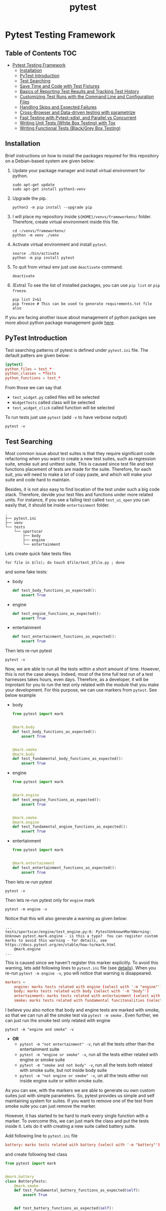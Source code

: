 #+title: pytest
#+startup: show2levels

* Pytest Testing Framework
** Table of Contents :TOC:
- [[#pytest-testing-framework][Pytest Testing Framework]]
  - [[#installation][Installation]]
  - [[#pytest-introduction][PyTest Introduction]]
  - [[#test-searching][Test Searching]]
  - [[#save-time-and-code-with-test-fixtures][Save Time and Code with Test Fixtures]]
  - [[#basics-of-reporting-test-results-and-tracking-test-history][Basics of Reporting Test Results and Tracking Test History]]
  - [[#customizing-test-runs-with-the-command-line-and-configuration-files][Customizing Test Runs with the Command Line and Configuration Files]]
  - [[#handling-skips-and-expected-failures][Handling Skips and Expected Failures]]
  - [[#cross-browser-and-data-driven-testing-with-parametrize][Cross-Browser and Data-driven testing with parametrize]]
  - [[#fast-testing-with-pytest-xdist-and-parallel-vs-concurrent][Fast Testing with Pytest-xdist, and Parallel vs Concurrent]]
  - [[#writing-unit-tests-white-box-testing-with-tox][Writing Unit Tests (White Box Testing) with Tox]]
  - [[#writing-functional-tests-blackgrey-box-testing][Writing Functional Tests (Black/Grey Box Testing)]]

** Installation
Brief instructions on how to install the packages required for this repository on a Debian-based system are given below:

1. Update your package manager and install virtual environment for python.
  #+begin_src shell :shebang #!/usr/bin/env bash :results output
sudo apt-get update
sudo apt-get install python3-venv
  #+end_src

2. Upgrade the pip.
  #+begin_src shell :shebang #!/usr/bin/env bash :results output
python3 -m pip install --upgrade pip
  #+end_src

3. I will place my repository inside ~${HOME}/venvs/frameworkenv/~ folder. Therefore, create virtual environment inside this file.
  #+begin_src shell :shebang #!/usr/bin/env bash :results output
cd ~/venvs/frameworkenv/
python -m venv ./venv
  #+end_src

4. Activate virtual environment and install ~pytest~.
  #+begin_src shell :shebang #!/usr/bin/env bash :results output :dir ~/venvs/frameworkenv/
source ./bin/activate
python -m pip install pytest
  #+end_src

5. To quit from virtaul env just use ~deactivate~ command.
  #+begin_src shell :shebang #!/usr/bin/env bash :results output :dir ~/venvs/frameworkenv/
deactivate
  #+end_src

6. (Extra) To see the list of installed packages, you can use ~pip list~ or ~pip freeze~.
  #+begin_src shell :shebang #!/usr/bin/env bash :results output :dir ~/venvs/frameworkenv/
pip list 2>&1
pip freeze # This can be used to generate requirements.txt file also
  #+end_src

If you are facing another issue about management of python packges see more about python package management guide [[https://packaging.python.org/en/latest/guides/installing-using-pip-and-virtual-environments/][here]].
** PyTest Introduction
Test searching patterns of pytest is defined under =pytest.ini= file. The default patters are given below:
#+name: sample-[[pytest]]-ini
#+begin_src toml
[pytest]
python_files = test_*
python_classes = *Tests
python_functions = test_*
#+end_src

From those we can say that
- ~test_widget.py~ called files will be selected
- ~WidgetTests~ called class will be selected
- ~test_widget_click~ called function will be selected

To run tests just use ~pytest~ (add ~-v~ to have verbose output)
#+begin_src shell :shebang #!/usr/bin/env bash :results output
pytest -v
#+end_src

** Test Searching
Most common issue about test suites is that they require significant code refactoring when you want to create a new test suites, such as regression suite, smoke suit and unittest suite. This is caused since test file and test functions placement of tests are made for the suite. Therefore, for each suit, you will need to make a lot of copy paste, and which will make your suite and code hard to maintain.

Besides, it is not also easy to find location of the test under such a big code stack. Therefore, devide your test files and functions under more related units. For instance, if you see a failing test called ~test_ui_open~ you can easily that, it should be inside =entertainment= folder.
#+begin_example
.
├── pytest.ini
├── venv
└── tests
    └── sportscar
        ├── body
        ├── engine
        └── entertainment
#+end_example

Lets create quick fake tests files
#+begin_src shell :shebang #!/usr/bin/env bash :dir ~/venvs/frameworkenv/tests/sportscar :results output
for file in $(ls); do touch $file/test_$file.py ; done
#+end_src

and some fake tests:
- body
  #+begin_src python
def test_body_functions_as_expected():
    assert True
  #+end_src
- engine
  #+begin_src python
def test_engine_functions_as_expected():
    assert True
  #+end_src
- entertainment
  #+begin_src python
def test_entertainment_functions_as_expected():
    assert True
  #+end_src

Then lets re-run pytest
#+begin_src shell :shebang #!/usr/bin/env bash :dir ~/venvs/frameworkenv/ :results output
pytest -v
#+end_src

Now, we are able to run all the tests within a short amount of time. However, this is not the case always. Indeed, most of the time full test run of a test harnesses takes hours, even days. Therefore, as a developer, it will be improtant for you to run the test only related with the module that you make your development. For this purpose, we can use markers from ~pytest~. See below example


- body
  #+begin_src python
from pytest import mark


@mark.body
def test_body_functions_as_expected():
    assert True


@mark.smoke
@mark.body
def test_fundamental_body_functions_as_expected():
    assert True
  #+end_src
- engine
  #+begin_src python
from pytest import mark


@mark.engine
def test_engine_functions_as_expected():
    assert True


@mark.smoke
@mark.engine
def test_fundamental_engine_functions_as_expected():
    assert True
  #+end_src
- entertainment
  #+begin_src python
from pytest import mark


@mark.entertainment
def test_entertainment_functions_as_expected():
    assert True
  #+end_src

Then lets re-run pytest
#+begin_src shell :shebang #!/usr/bin/env bash :dir ~/venvs/frameworkenv/ :results output
pytest -v
#+end_src


Then lets re-run pytest only for =engine= mark
#+begin_src shell :shebang #!/usr/bin/env bash :dir ~/venvs/frameworkenv/ :results output
pytest -m engine -v
#+end_src

Notice that this will also generate a warning as given below:
#+begin_example
...
tests/sportscar/engine/test_engine.py:6: PytestUnknownMarkWarning: Unknown pytest.mark.engine - is this a typo?  You can register custom marks to avoid this warning - for details, see https://docs.pytest.org/en/stable/how-to/mark.html
    @mark.engine
...
#+end_example

This is caused since we haven't register this marker explicitly. To avoid this warning, lets add following lines to =pytest.ini= file (see [[https://docs.pytest.org/en/stable/how-to/mark.html][details]]). When you re-run ~pytest -m engine -v~, you will notice that warning is disappeared.
#+name: pytest-ini-with-markers
#+begin_src toml
markers =
    engine: marks tests related with engine (select with '-m "engine"')
    body: marks tests related with body (select with '-m "body"')
    entertainment: marks tests related with entertainment (select with '-m "entertainment"')
    smoke: marks tests related with fundamental funcitonalities (select with '-m "smoke"')
#+end_src


I believe you also notice that body and engine tests are marked with smoke, so that we can run all the smoke test via ~pytest -m smoke~ . Even further, we can just run the smoke test only related with engine
#+begin_src shell :shebang #!/usr/bin/env bash :dir ~/venvs/frameworkenv/ :results output
pytest -m "engine and smoke" -v
#+end_src

- *OR*
  - ~pytest -m "not entertainment" -v~, run all the tests other than the entertainment suite
  - ~pytest -m "engine or smoke" -v~, run all the tests either related with engine or smoke suite
  - ~pytest -m "smoke and not body" -v~, run all the tests both related with smoke suite, but not inside body suite
  - ~pytest -m "not engine or smoke" -v~, un all the tests either not inside engine suite or within smoke suite.

As you can see, with the markers we are able to generate ou own custom suites just with simple parameters. So, pytest provides us simple and self maintaining system for suites. If you want to remove one of the test from smoke suite you can just remove the marker.

However, it has started to be hard to mark every single function with a marker. To overcome this, we can just mark the class and put the tests inside it. Lets do it with creating a new suite called battery suite.

Add following line to ~pytest.ini~ file
#+begin_src toml
    battery: marks tests related with battery (select with '-m "battery"')
#+end_src

and create following test class
#+begin_src python
from pytest import mark


@mark.battery
class BatteryTests:
    @mark.smoke
    def test_fundamental_battery_functions_as_expected(self):
        assert True


    def test_battery_functions_as_expected(self):
        assert True

#+end_src

Now, lets test our new suite
#+begin_src shell :shebang #!/usr/bin/env bash :dir ~/venvs/frameworkenv/ :results output
pytest -m "battery or smoke" -v
#+end_src

One final point is that, to list all the markers use ~pytest --markers~ (see ~pytest -h~ for further details)

** Save Time and Code with Test Fixtures

Okay lets say that we need to read the serial number of a car from a certain file before each test, and ensure that it is in a certain format. A sample file is given below:
#+begin_src text :tangle ~/venvs/frameworkenv/sample_file.txt
Some text SerialNumber=123456789
#+end_src

To parse this, we can use ~re~ package. However, writing those statements for each test will create a significant amout of code duplication, and maintanance cost.
#+begin_src python :results output
import re

with open('sample_file.txt', 'r') as file:
    sample_string = file.read()

# Define the regex pattern to match MAC addresses
pattern = r"SerialNumber=[0-9]+"

# Find all matches of the pattern in the string
matches = re.findall(pattern, sample_string)

# Extract MAC addresses from matches
serial_number = [match.split('=')[1] for match in matches]
print(serail_number[0])
#+end_src

To aviod this problem, we can use ~fixtures~, and ~fixtures~ are just a function used to avoid code duplicaitions. To make our fixture available to all the test cases, we should create it under =conftest.py=, which stands for /configure test/. So that, any fixture that we create in =conftest.py= becomes accessible anywhere inside that directory and any directory below it, any test case that is in that directory or any test case below it. Therefore, I will create =conftest.py= file under =tests= directory.

#+begin_src python
from pytest import fixture
import re


# function is the default scope
@fixture(scope='module')
def serial_number_from_file():
    with open('sample_file.txt', 'r') as file:
        sample_string = file.read()

    # Define the regex pattern to match MAC addresses
    pattern = r"SerialNumber=[0-9]+"

    # Find all matches of the pattern in the string
    matches = re.findall(pattern, sample_string)

    # Extract MAC addresses from matches
    serial_number = [match.split('=')[1] for match in matches]
    return serial_number

#+end_src

Here is a one important point to be aware of return value of fixtures have scopes, and there are 3 different scope option:
- ~function~: Returned object will be available through the functions scope and for multiple calls fixture will not be evaluated again. This also means that if I modify this value with the first usage inside the function, this change will be available in the remainin of function (Not much different from a variable).
- ~module~: Returned object will be available through the file scope and for multiple calls fixture will not be evaluated again throughout the test file. This also means that if I modify this value in first body test, this change will be available to body tests coming after it.
- ~session~: Returned object will be available through the test run and for multiple calls fixture will not be evaluated again throughout the test session. This also means that if I modify this value in body test, this change will be available to tests run after it.

Lets update file contents as below:
- =pytest.ini=
  #+begin_src toml :tangle ~/venvs/frameworkenv/pytest.ini
[pytest]
python_files = test_*
python_classes = *Tests
python_functions = test_*

markers =
    engine: marks tests related with engine (select with '-m "engine"')
    body: marks tests related with body (select with '-m "body"')
    entertainment: marks tests related with entertainment (select with '-m "entertainment"')
    smoke: marks tests related with fundamental funcitonalities (select with '-m "smoke"')
    battery: marks tests related with battery (select with '-m "battery"')
  #+end_src
- body
  #+begin_src python
from pytest import mark


@mark.body
def test_body_functions_as_expected():
    assert True


@mark.smoke
@mark.body
def test_fundamental_body_functions_as_expected(serial_number_from_file):
    print()
    serial_number = serial_number_from_file
    print("initial value", serial_number)
    serial_number.append("hello")
    print("value after append", serial_number)
    assert True
  #+end_src
- engine
  #+begin_src python
from pytest import mark


@mark.engine
def test_engine_functions_as_expected():
    assert True


@mark.smoke
@mark.engine
def test_fundamental_engine_functions_as_expected(serial_number_from_file):
    print()
    serial_number = serial_number_from_file
    print("initial value", serial_number)
    serial_number.append("hello")
    print("value after append", serial_number)
    assert True
  #+end_src
- entertainment
  #+begin_src python :tangle ~/venvs/frameworkenv/tests/sportscar/entertainment/test_entertainment.py
from pytest import mark


@mark.entertainment
def test_entertainment_functions_as_expected(serial_number_from_file):
    print()
    serial_number = serial_number_from_file
    print("initial value", serial_number)
    serial_number.append("hello")
    print("value after append", serial_number)
    assert True
  #+end_src
- battery
  #+begin_src python :tangle ~/venvs/frameworkenv/tests/sportscar/battery/test_battery.py
from pytest import mark


@mark.battery
class BatteryTests:
    @mark.smoke
    def test_fundamental_battery_functions_as_expected(self, serial_number_from_file):
        print()
        serial_number = serial_number_from_file
        print("initial value", serial_number)
        serial_number.append("hello")
        print("value after append", serial_number)
        assert True

    @mark.smoke
    def test_other_fundamental_battery_functions_as_expected(self, serial_number_from_file):
        print()
        serial_number = serial_number_from_file
        print("initial value", serial_number)
        serial_number.append("hello")
        print("value after append", serial_number)
        assert True

    def test_battery_functions_as_expected(self):
        assert True
  #+end_src

Since the current scope is limitted to function calls. You will see that each function that is using the fixture will repeat following pattern:
#+begin_example
initial value ['123456789']
value after append ['123456789', 'hello']
#+end_example

Lets run the tests, in this point *do not forget to add ~-s~ option to see the print logs*:
#+begin_src shell :shebang #!/usr/bin/env bash :dir ~/venvs/frameworkenv/ :results output
pytest -m "smoke" -vs
#+end_src

To see the changes and differences for yourself, try different fixture scopes.


There is still one final point about the fixtures, which can also help you to understand the fixture scopes better. First update fixture as given below, and re-run the tests

#+begin_src python
from pytest import fixture
import re


# function is the default scope
@fixture(scope='module')
def serial_number_from_file():
    with open('sample_file.txt', 'r') as file:
        sample_string = file.read()

    # Define the regex pattern to match MAC addresses
    pattern = r"SerialNumber=[0-9]+"

    # Find all matches of the pattern in the string
    matches = re.findall(pattern, sample_string)

    # Extract MAC addresses from matches
    serial_number = [match.split('=')[1] for match in matches]
    print("\nFixture creted")
    yield serial_number
    print("\nFixture destroyed")
#+end_src

Sample output is given below:
#+begin_example
$ pytest -m "smoke" -vs
...
collected 8 items / 4 deselected / 4 selected

tests/sportscar/battery/test_battery.py::BatteryTests::test_fundamental_battery_functions_as_expected
Fixture creted

initial value ['123456789']
value after append ['123456789', 'hello']
PASSED
tests/sportscar/battery/test_battery.py::BatteryTests::test_other_fundamental_battery_functions_as_expected
initial value ['123456789', 'hello']
value after append ['123456789', 'hello', 'hello']
PASSED
Fixture destroyed

tests/sportscar/body/test_body.py::test_fundamental_body_functions_as_expected
Fixture creted

initial value ['123456789']
value after append ['123456789', 'hello']
PASSED
Fixture destroyed

tests/sportscar/engine/test_engine.py::test_fundamental_engine_functions_as_expected
Fixture creted

initial value ['123456789']
value after append ['123456789', 'hello']
PASSED
Fixture destroyed


========================================== 4 passed, 4 deselected in 0.02s ==========================================
#+end_example

** Basics of Test Results Reporting and Tracking Test History
One of the best way to represent the test results is to use html/xml.

In that point, it is good to point out again that while organising your tests please use ~tests/<module>/<class>::<function>~ structure while organising your tests. So that, you will notice how descriptive test names can be.

*** HTML
To achieve such test output in pytest, one can use ~pytest-html~ library. To install it use ~python -m pip install pytest-html~, and to grasp the results you can run pytest as given below:
#+begin_src shell :shebang #!/usr/bin/env bash :dir ~/venvs/frameworkenv/ :results output
pytest -v --html="results.html"
#+end_src

*Be careful that, if you use ~-s~ option to see the prints. Pytest will not be able to catch any test logs.*

This can also be useful to add some customization on this report, such as
- test suite/harness version, and current commit hash
- exporting the test results in other test output formats
- Format of html can be improved


*** XML
This output formating already comes with ~pytest~ by deafult. This is also one of the most commonly used test output formating, thanks to ~Junit~ framework. Lets run and see:
#+begin_src shell :shebang #!/usr/bin/env bash :dir ~/venvs/frameworkenv/ :results output
pytest -v --junitxml="results.xml"
#+end_src

/The good side of xml output is that it can be used to keep track of test history in jenkins./

** Customizing Test Runs with the Command Line and Configuration Files

We already discussed about how we can customize our test using markers. For instance, to run all the fundamental functionality test related with diesel sports car, we can use sth like below:
#+begin_src shell :shebang #!/usr/bin/env bash :dir ~/venvs/frameworkenv/ :results output
pytest -m "smoke and not battery" -v
#+end_src

However, as you could also notice, this is still not accurate enough because working mechanism of engine in electrical cars are much different from a diesel cars. To solve this, we can use marking ambigiously or we can use some fixtures. However, all those will add to much technical complexity over the usage of test suite. What we need is sth more like a recipe.

Therefore, what we need is dynamically adopting config mechanism. Even though it is not a good practice, we can use a class and embed our config generation and config values inside of it. (*In real world, config values should be kept inside a specific config file like ~config.json~.*)

#+begin_src python
class Config:
    SUPPORTED_ENGINE_TYPES = ["electrical", "diesel", "hybrit"]

    def __init__(self, engine_type):
        if engine_type.lower() not in self.SUPPORTED_ENGINE_TYPES:
            raise ValueError(f"{engine_type} is not amoung supported engine types: {self.SUPPORTED_ENGINE_TYPES}")

        self.engine = {
            "electrical": "Electrical Engine",
            "diesel": "Diesel Engine",
            "hybrid": "Hybrid Engine",
        }[engine_type]

#+end_src

In usual case, when we need to parse command line arguments, we use ~argparse~ package. However, ~pytest~ has on its own parsing system. Therefore, I will directly use it. However, note that this ~action~ argument and others still require the knowledge of [[https://docs.python.org/3/library/argparse.html][~argparse~ module]]. (see [[https://docs.python.org/3/library/argparse.html#quick-links-for-add-argument][action list]])

Finally, you can think ~parser~ as fixture provided via pytest itself in function given below:

#+begin_src python
def pytest_addoption(parser):
    parser.addoption(
        "--engine-type",
        action="store",
        # default="diesel",
        # dest='engine_type',
        help="Engine type for the vehicle under test"
    )
#+end_src

Even better, now you can see your custom option in pytest help output.

#+begin_src shell :shebang #!/usr/bin/env bash :dir ~/venvs/frameworkenv/ :results output
pytest --help | grep engine-type --context 5
#+end_src

See the example given below:
#+begin_example
                        additional metadata from a json string.
  --metadata-from-json-file=METADATA_FROM_JSON_FILE
                        additional metadata from a json file.

Custom options:
  --engine-type=ENGINE_TYPE
                        Engine type for the vehicle under test

[pytest] ini-options in the first pytest.ini|tox.ini|setup.cfg|pyproject.toml file found:

  markers (linelist):   Markers for test functions
#+end_example

Lets add getter for this option:
#+begin_src python

@fixture(scope='session')
def get_engine_type(request):
    return request.config.getoption("--engine-type")
#+end_src

Since this will not change throughout the test run, there is no reason to parse it again. Another point is that ~request~ parameter. One can again think of it as fixture provided via pytest.

Now update engine test, and see the results:
#+begin_src python
from pytest import mark


@mark.engine
def test_engine_functions_as_expected():
    assert True


@mark.smoke
@mark.engine
def test_fundamental_engine_functions_as_expected(serial_number_from_file, get_engine_type):
    print()
    engine_type = get_engine_type.lower()
    print(f"Engine type is {engine_type}")
    serial_number = serial_number_from_file
    print("initial value", serial_number)
    if ("electrical" == engine_type):
        serial_number.append("hello")
        print("value after append", serial_number)

    assert True
#+end_src

Then lets re-run pytest, and see the effect of =Electrical= engine over test run
#+begin_src shell :shebang #!/usr/bin/env bash :dir ~/venvs/frameworkenv/ :results output
pytest -m "smoke and engine" --engine-type=diesel -vs
#+end_src

Test output
#+begin_example
...
tests/sportscar/engine/test_engine.py::test_fundamental_engine_functions_as_expected
Engine type is diesel
initial value ['123456789']
PASSED
...
#+end_example

A better approach here would be to create an appropriate engine instance, and pass it to ~test_fundamental_engine_functions_as_expected~ test. It is not a good practice to variate the test content depending on certain parameters, and embedding instance specific test logic inside the test. In other words, we should not keep the logic that does not belong the test into test functions.

Therefore, first lets update our config class to include our engine logic
#+begin_src python
class Engine:
    SUPPORTED_ENGINE_TYPES = ["electrical", "diesel", "hybrid"]


    def __init__(self, engine_type):
        if engine_type is None:
            raise ValueError("engine_type can't be None")

        self.engine_type = engine_type.lower()

        if self.engine_type not in self.SUPPORTED_ENGINE_TYPES:
            raise ValueError(f"{engine_type} is not amoung supported engine types: {self.SUPPORTED_ENGINE_TYPES}")

        self.engine = {
            "electrical": "Electrical Engine",
            "diesel": "Diesel Engine",
            "hybrid": "Hybrid Engine",
        }[self.engine_type]



    def engine_run_fundamental_functions(self, serial_numbers):
        print(f"Engine type is {self.engine_type}")
        print("initial value", serial_numbers)
        if ("electrical" == self.engine_type):
            serial_numbers.append("hello")
            print("value after append", serial_numbers)

        return True

#+end_src

Then, lets add new fixture to manage global engine object. By the way, yes fixtures can use other fixtures, and you can use this to generate engine instance.
#+begin_src python
import re
from pytest import fixture

from config import Engine


# function is the default scope
@fixture(scope='module')
def serial_number_from_file():
    with open('sample_file.txt', 'r') as file:
        sample_string = file.read()

    # Define the regex pattern to match MAC addresses
    pattern = r"SerialNumber=[0-9]+"

    # Find all matches of the pattern in the string
    matches = re.findall(pattern, sample_string)

    # Extract MAC addresses from matches
    serial_number = [match.split('=')[1] for match in matches]
    return serial_number


def pytest_addoption(parser):
    parser.addoption(
        "--engine-type",
        action="store",
        # default="diesel", # not suggested for real-life practices
        # dest='engine_type',
        help="Engine type for the vehicle under test"
    )


@fixture(scope='session')
def get_engine_type(request):
    return request.config.getoption("--engine-type")


@fixture(scope='session')
def get_engine(get_engine_type):
    engine = Engine(get_engine_type)
    print(f"\n{engine.engine} created")
    yield engine
    print(f"\n{engine.engine} destroyed")
#+end_src

Now, lets update our test function
#+begin_src python
from pytest import mark


@mark.engine
def test_engine_functions_as_expected():
    assert True


@mark.smoke
@mark.engine
def test_fundamental_engine_functions_as_expected(serial_number_from_file, get_engine):
    assert True == get_engine.engine_run_fundamental_functions(serial_number_from_file)
#+end_src

Lets run and ensure that our changes are working:
#+begin_src shell :shebang #!/usr/bin/env bash :dir ~/venvs/frameworkenv/ :results output
pytest -m "smoke and engine" --engine-type=electrical -vs
# pytest -m "smoke and engine" --engine-type=diesel -vs
#+end_src

Here is the result of test run:
#+begin_example
...
tests/sportscar/engine/test_engine.py::test_fundamental_engine_functions_as_expected
Electrical Engine created
Engine type is electrical
initial value ['123456789']
value after append ['123456789', 'hello']
PASSED
Electrical Engine destroyed
...
#+end_example


** Handling Skips and Expected Failures

In a real-life scenario, it is expected to have failing test and skipped test. To deal with those, ~pytest~ provide us some special marks, like ~skip~ and ~xfail~. (see [[https://docs.pytest.org/en/latest/skipping.html][details]])

There are various approach for skipping or failing a test. However, it is better to remove the tests that will not expected to fixed in a sort term because your production suite should only have thing that working and bring valuable information. Why?
- failing and skipped test does not bring any value to anyone
- as the number of skip and fails increased amount of time for you to explain other why this does not pass increases
- as the fail keep existing, confidence to the result of test suite, and thus, the usage of test suite decrases.

Therefore, if you have test the which you don't expect to pass in short term, move it to some other branch. One other bad habit is to commenting the failing test, and this is a really bad practice because then you will never see the fail and you will never know it is existing. However, there will be a lot of stuffs that will be never tested. In other words, you are giving bad and wrong information to users.

However, if you are going to fix the fails within a short amount of time (at most within 2 sprints). It is okay to skip them.

Now, how we can do it? Lets say our test cases for testing the type of engine:
#+begin_src python
@mark.engine
def test_engine_type_diesel(get_engine_type):
    assert "diesel" == get_engine_type


@mark.engine
def test_engine_type_electrical(get_engine_type):
    assert "electrical" == get_engine_type
#+end_src

It is obvious that they will fail when we pass engine type as hybrid.
#+begin_src shell :shebang #!/usr/bin/env bash :dir ~/venvs/frameworkenv/ :results output
pytest -m "engine" --engine-type=hybrid -v
#+end_src

In order not to fail in those tests, lets sign them with skip. Thus, test run of the test suite will not fail any longer. Besides, it is also a good practice add notes about skip reason.
#+begin_src python
@mark.skip(reason="Broken after release train #")
@mark.engine
def test_engine_type_diesel(get_engine_type):
    assert "diesel" == get_engine_type


@mark.skip(reason="Not a compatible test case")
@mark.engine
def test_engine_type_electrical(get_engine_type):
    assert "electrical" == get_engine_type
#+end_src

To see the skip reason of the tests, add ~-rs~ flags together to the end of ~pytest~ command, as shown below:
#+begin_src shell :shebang #!/usr/bin/env bash :dir ~/venvs/frameworkenv/ :results output
pytest -m "engine" --engine-type=hybrid -v -rxs
#+end_src

Note that ~s~ inside the ~-rs~ command is not the one used to the print options. If you wish to see your prints inside the code please also add another ~-s~ option, as shown below:
#+begin_src shell :shebang #!/usr/bin/env bash :dir ~/venvs/frameworkenv/ :results output
pytest -m "engine" --engine-type=hybrid -v -rxs -s
#+end_src

As mentioned previously, it is also possible to use ~xfail~ for failing test cases, as shown below:
#+begin_src python
@mark.xfail(reason="Broken after release train #")
@mark.engine
def test_engine_type_diesel(get_engine_type):
    print("\nxfail test is executed")
    assert "diesel" == get_engine_type


@mark.skip(reason="Not a compatible test case")
@mark.engine
def test_engine_type_electrical(get_engine_type):
    print("\nskip test is not executed")
    assert "electrical" == get_engine_type
#+end_src

Just like in the ~skip~ case to see the fail reason of ~xfail~ tests, you need to add ~-rx~. In ~pytest~ docs, it is explained as below:
#+begin_src shell
pytest -rxXs  # show extra info on xfailed, xpassed, and skipped tests
#+end_src

Namely,
- ~-r~: show extra info
- ~-x~: on ~xfail~
- ~-X~: on ~xpass~
- ~-s~: on ~skip~

There is a lot about those markers, but for the sake of simplicity, difference between ~xfail~ and ~skip~ can be summarized as below:
- ~skip~: does not run the test if the condition is meet
- ~xfail~: does run the test and expects test to fail, and if it fails, it will give us xfail report if the contion above is meet. Otherwise it makes the test run fail. (Note: I know that ~xfail~ has argument for not to run the test, but this is not our subject for now)

The mentioned diffrence can also be seen via following command:
#+begin_src shell :shebang #!/usr/bin/env bash :dir ~/venvs/frameworkenv/ :results output
pytest -m "engine" --engine-type=hybrid -v -rxs -s
#+end_src

Inside the output of above command, one should expect to see only the ="xfail test is executed"= statement, and not the one inside skipped tests.

Different from the ~skip~, there are some possible usa cases for ~xfail~, and one of them is testing the negative test cases.

It is common to test failing test cases so that we can make sure that case expected to be fail is failing. For instance, you have a deprecated feature in your app, and thus you expect it not to be supported. Therefore, you can expect to have failing test for such a case. Lets add a sample test for it:
#+begin_src python
@mark.xfail(reason="This future should be deprecated after release trian #")
@mark.engine
def test_engine_deprecated_future(get_engine_type):
    assert False
#+end_src

/Finally, as we have discussed previously, it is not a good practice to leave failing tests aroud for a long time. In our currect case, they are only used for demo purposes. Therefore, I will leave them as they are for the future commits./

We would also like to point out that we have given a brief introduction to how these signs can be used. We will explore more detailed use cases in the future.

** Cross-Browser and Data-driven testing with parametrize

First of all, lets uncomment ~default~ option for parser, as shown below:
#+begin_src python
def pytest_addoption(parser):
    parser.addoption(
        "--engine-type",
        action="store",
        default="diesel", # not suggested for real-life practices
        # dest='engine_type',
        help="Engine type for the vehicle under test"
    )
#+end_src

/Please notice that not using ~--engine-type~ flag will not make our test runs fail as of this point./

I know this is not a good practice, but I don't want to add extra cummulative complexities over our test runs. Besides, it is not related with the subject that we will mention any longer. Therefore, it is okay to leave it as default for now. Therefore, the final version of the lastly updated files will be as given below:
- =conftest.py=
  #+begin_src python
import re
from pytest import fixture

from config import Engine


# function is the default scope
@fixture(scope='module')
def serial_number_from_file():
    with open('sample_file.txt', 'r') as file:
        sample_string = file.read()

    # Define the regex pattern to match MAC addresses
    pattern = r"SerialNumber=[0-9]+"

    # Find all matches of the pattern in the string
    matches = re.findall(pattern, sample_string)

    # Extract MAC addresses from matches
    serial_number = [match.split('=')[1] for match in matches]
    return serial_number


def pytest_addoption(parser):
    parser.addoption(
        "--engine-type",
        action="store",
        default="diesel", # not suggested for real-life practices
        # dest='engine_type',
        help="Engine type for the vehicle under test"
    )


@fixture(scope='session')
def get_engine_type(request):
    return request.config.getoption("--engine-type")


@fixture(scope='session')
def get_engine(get_engine_type):
    engine = Engine(get_engine_type)
    print(f"\n{engine.engine} created")
    yield engine
    print(f"\n{engine.engine} destroyed")
  #+end_src

- =test_engine.py=
  #+begin_src python :tangle ~/venvs/frameworkenv/tests/sportscar/engine/test_engine.py
from pytest import mark


@mark.engine
def test_engine_functions_as_expected():
    assert True


@mark.smoke
@mark.engine
def test_fundamental_engine_functions_as_expected(serial_number_from_file, get_engine):
    assert True == get_engine.engine_run_fundamental_functions(serial_number_from_file)


@mark.xfail(reason="Broken after release train #")
@mark.engine
def test_engine_type_diesel(get_engine_type):
    print("\nxfail test is executed")
    assert "diesel" == get_engine_type


@mark.skip(reason="Not a compatible test case")
@mark.engine
def test_engine_type_electrical(get_engine_type):
    print("\nskip test is not executed")
    assert "electrical" == get_engine_type


@mark.xfail(reason="This future should be deprecated after release trian #")
@mark.engine
def test_engine_deprecated_future(get_engine_type):
    assert False
  #+end_src

Parametrization is one of the most important point to have modular and scalable test suite. Basically, one can think parametrization as running the same test with different inputs and program states without code duplication. Even though there are more than 20 different ways have parametrized tests, we will discuss about 3 effective and beginner friendly ways to have parametrized tests in our test suite. (see [[https://docs.pytest.org/en/7.0.x/example/parametrize.html#paramexamples][docs1]], [[https://docs.pytest.org/en/7.0.x/how-to/parametrize.html#parametrize-basics][docs2]])

*** On-the-fly parametrization /(NOT RECOMMENDED)/
Parametrization in ~pytest~ is also handled via ~mark~ decorator. Let's say, we need our body to appropriate for every type of engine. Therefore, produced device body needs to tested for every single engine type. Further, there are multiple types of structure for car body. Besides, since such a test would be a fundamental requirment for both body and engine, it needs to be added in to both smoke, body and engine suites.

#+begin_src python
@mark.smoke
@mark.body
@mark.engine
@mark.parametrize(
    "body_type", [("coupes"), ("cabriolets")]
)
def test_body_type_compatible_with_engine(body_type, get_engine_type):
    print(f"\n{body_type} is compatible with engine {get_engine_type}")
    assert True
#+end_src


Lets run and see the output:
#+begin_src shell :shebang #!/usr/bin/env bash :dir ~/venvs/frameworkenv/ :results output
pytest -m "engine and smoke and body" -v -rxs -s
# pytest -m "engine and smoke and body" --engine-type=hybrid -v -rxs -s
#+end_src

In this point, note that the value of parametirazed arguments need to be list of tuples, because we can have more than one input arguments. For instance, we can give set input states for the test:
#+begin_src python
@mark.smoke
@mark.body
@mark.engine
@mark.parametrize(
    "body_type, engine_type, expected", [
        ("coupes", "electrical", True),
        ("cabriolets", "electrical", True),
        ("coupes", "hybrid", False),
        ("cabriolets", "hybrid", True),
        ("coupes", "diesel", True),
        ("cabriolets", "diesel", True),
    ]
)
def test_body_engine_compatibility(body_type, engine_type, expected):
    print(f"\n{body_type} is compatible with engine {engine_type}")
    if body_type == "coupes" and engine_type == "hybrid":
        assert False == expected
    else:
        assert True == expected

#+end_src

Now, lets run and see how the parametrization of multiple variables will work.
#+begin_src shell :shebang #!/usr/bin/env bash :dir ~/venvs/frameworkenv/ :results output
pytest -m "engine and smoke and body" -v -rxs -s
#+end_src

Note that, in above example we tested the device for some fake engine type with hardcoded parameter. Further, when we are trying to avoid from code duplication, we have ended up with a lot of manually written test states. Even though it is practical to have such parametrization for not easily producible test states, it was not necessary in our example. I will refoctor this approach, but before that lets first look at how we could decrase that repaated input states. Since, even if we decouple ~expected~ parameter from the test parametrization, we still have to list each ~engine_type~ for each ~body_type~.

To solve it, one can just add a new ~@mark.parametrize~ for other variable seperately.
#+begin_src python
@mark.smoke
@mark.body
@mark.engine
@mark.parametrize(
    "body_type", [
        ("coupes"),
        ("cabriolets"),
    ]
)
@mark.parametrize(
    "engine_type", [
        ("electrical"),
        ("hybrid"),
        ("diesel"),
    ]
)
def test_body_engine_compatibility(body_type, engine_type):
    print(f"\n{body_type} is compatible with engine {engine_type}")
    assert True

#+end_src

Now, lets run and see that number of executed tests will not change.
#+begin_src shell :shebang #!/usr/bin/env bash :dir ~/venvs/frameworkenv/ :results output
pytest -m "engine and smoke and body" -v -rxs -s
#+end_src

However, all those are still coupling the input data with indvidual test case. In other words, this will make our test suite hard to scale, maintaince and refactor. For instance, if it is needed to add new body type, we need add it to every single place where we have made this parametrization.

*** Indirect parametrization with fixtures
To solve this issue, we can apply parametization over fixtures, so that we can have parametrized input management over single point. Lets add a fixture called ~get_body_type~,

#+begin_src python
from config import Body


@fixture(scope="session", params=["coupes", "cabriolets"])
def get_body_list(request):
    body_type = request.param
    yield body_type


@fixture(scope="module")
def get_body(get_body_list):
    body_type = get_body_list
    body_instance = Body(body_type)
    yield body_instance
#+end_src

So, any test that uses this fixture will be executed for each element inside =params= list. Now, we have a mothod to generate body types; however, this still does not allow us to decouple the test logic from the existing structure:

#+begin_src python
class Body:
    SUPPORTED_BODY_TYPES = ["coupes", "cabriolets"]


    def __init__(self, body_type):
        if body_type is None:
            raise ValueError("body_type can't be None")

        self.body_type = body_type.lower()

        if self.body_type not in self.SUPPORTED_BODY_TYPES:
            raise ValueError(f"{body_type} is not amoung supported body types: {self.SUPPORTED_BODY_TYPES}")

        self.body = {
            "coupes": "coupes body",
            "cabriolets": "cabriolets body",
        }[self.body_type]

        self.supported_engines = {
            "coupes": ["electrical", "diesel"],
            "cabriolets": ["electrical", "diesel", "hybrid"],
        }[self.body_type]


    def is_engine_compatible(self, engine):
        if engine.engine_type in self.supported_engines:
            return True
        return False
#+end_src

Since we have updated our structure, now we can rewrite our test.
#+begin_src python
@mark.smoke
@mark.body
@mark.engine
def test_body_engine_compatibility(get_body, get_engine):
    is_compatible = get_body.is_engine_compatible(get_engine)
    if is_compatible:
        print(f"\n{get_body.body_type} is compatible with engine {get_engine.engine_type}")
    else:
        print(f"\n{get_body.body_type} is not compatible with engine {get_engine.engine_type}")

    assert is_compatible

#+end_src

Now, lets run and see our test results:
#+begin_src shell :shebang #!/usr/bin/env bash :dir ~/venvs/frameworkenv/ :results output
pytest -m "engine and smoke and body" -v -rxs -s
#+end_src

As you also observed, since the default type of engine was ~diesel~ our tests has passed. However, if we would run the tests with ~--engine-type=hybrid~ flag, the test will fail for ~coupes~ body type bacause it is not among the one of supported engine types for ~coupes~.

#+begin_src shell :shebang #!/usr/bin/env bash :dir ~/venvs/frameworkenv/ :results output
pytest -m "engine and smoke and body" --engine-type=hybrid -v -rxs -s
#+end_src

#+begin_quote
 In this point, if the ~hybrid~ engine is not supported on purpose, it will be a good practice to sign this test case with ~xfail~. Thus, the nagative test case will be tested.
#+end_quote

By refactoring the test below we can handle expected fail
#+begin_src python
from pytest import xfail


@mark.smoke
@mark.body
@mark.engine
def test_body_engine_compatibility(get_body, get_engine):
    is_compatible = get_body.is_engine_compatible(get_engine)
    if is_compatible:
        print(f"\n{get_body.body_type} is compatible with engine {get_engine.engine_type}")
    else:
        print(f"\n{get_body.body_type} is not compatible with engine {get_engine.engine_type}")

    if not is_compatible and get_body.body_type == 'coupes' and get_engine.engine_type == 'hybrid':
        xfail(reason=f"{get_engine.engine_type} engine is not supported for {get_body.body_type}")
    assert is_compatible

#+end_src

Now, lets run and see the result for our ~xfail~.
#+begin_src shell :shebang #!/usr/bin/env bash :dir ~/venvs/frameworkenv/ :results output
pytest -m "engine and smoke and body" --engine-type=hybrid -v -rxs -s
#+end_src

This solution is satisfactory for the current test scenario. However, for handling compatibility information across multiple test cases, it is recommended to either transform this compatibility test into a fixture or establish a dependency tree within test modules. Alternatively, a combination of both approaches can be utilized for enhanced management of compatibility data. Since, those are out of our subject, they will revisited in the future.

*** Data-Driven Parametrization

Until now, we have achieved to decouple our tests from the test data and test logic. However, there is still some room to improve. Currently, our test data resides within the test suite, which could become unwieldy with large datasets. Therefore, a more structured approach involves managing test data via dedicated data files, such as JSON or YAML. To illustrate, we'll utilize a files named =config.json= and =test_data/test_data.json= in this part.

Test data is unique for specifci use case, and thus, there will be multiple of them. Therefore, unlike the config file, it is not intiutive to read it once and keep it into memory throughout the session because same test data will not be used multiple times.

Until now, we have used test data for test parametrization. Therefore, ~body_type~ can be put inside test data file.
#+begin_src json :tangle ~/venvs/frameworkenv/test_data/test_data.json
{
    "body_types": ["coupes", "cabriolets"]
}
#+end_src

As for config file, it should include general information about test execution and test modules. For instance, ~supported_engines~ can be used for this purpose.
#+begin_src json :tangle ~/venvs/frameworkenv/config.json
{
    "supported_engines": {
        "coupes": ["electrical", "diesel"],
        "cabriolets": ["electrical", "diesel", "hybrid"]
    }
}
#+end_src

To utilize test data and config file, we need to update parsing  mechnism used for them.
#+begin_src python
import json

from config import Body


CONFIG_PATH="config.json"


@fixture(scope="session")
def get_config(path=CONFIG_PATH):
    with open(path) as config_file:
        yield json.load(config_file)


TEST_DATA_PATH="test_data/test_data.json"


def load_test_data(path=TEST_DATA_PATH):
    with open(path) as test_data_file:
        return json.load(test_data_file)


@fixture(scope="session", params=load_test_data()["body_types"])
def get_body_list(request):
    body_type = request.param
    yield body_type


@fixture(scope="session")
def get_body(get_body_list, get_config):
    body_type = get_body_list
    body_instance = Body(body_type, get_config["supported_engines"])
    yield body_instance
#+end_src

Finally, it is also necessary to update =config.py= because it still does not use supported engine types provided via =config.json=.
#+begin_src python
class Body:
    SUPPORTED_BODY_TYPES = ["coupes", "cabriolets"]


    def __init__(self, body_type, supported_engines):
        if body_type is None:
            raise ValueError("body_type can't be None")

        self.body_type = body_type.lower()

        if self.body_type not in self.SUPPORTED_BODY_TYPES:
            raise ValueError(f"{body_type} is not amoung supported body types: {self.SUPPORTED_BODY_TYPES}")

        self.body = {
            "coupes": "coupes body",
            "cabriolets": "cabriolets body",
        }[self.body_type]

        self.supported_engines = supported_engines[self.body_type]


    def is_engine_compatible(self, engine):
        if engine.engine_type in self.supported_engines:
            return True
        return False
#+end_src

Now, lets run and make sure that we are able to fetch required information properly from config and test data file.
#+begin_src shell :shebang #!/usr/bin/env bash :dir ~/venvs/frameworkenv/ :results output
pytest -m "engine and smoke and body" --engine-type=hybrid -v -rxs -s
#+end_src

In this point, note that turning the path of =config.json= and =test_data/test_data.json= into a command line argument would be a better practice. For now, I will update cli arguments for =config.json=, but for test data this is rather complicated and beyond our knowledge for now. Therefore, I will leave it as future work. Together with this change, the final version of updated files are given below:

- =conftest.py=
  #+begin_src python :tangle ~/venvs/frameworkenv/tests/conftest.py
import re
import json

from pytest import fixture

from config import Body
from config import Engine


# function is the default scope
@fixture(scope='module')
def serial_number_from_file():
    with open('sample_file.txt', 'r') as file:
        sample_string = file.read()

    # Define the regex pattern to match MAC addresses
    pattern = r"SerialNumber=[0-9]+"

    # Find all matches of the pattern in the string
    matches = re.findall(pattern, sample_string)

    # Extract MAC addresses from matches
    serial_number = [match.split('=')[1] for match in matches]
    return serial_number


# Add parsers for cli arguments
def pytest_addoption(parser):
    parser.addoption(
        "--engine-type",
        action="store",
        default="diesel", # not suggested for real-life practices
        # dest='engine_type',
        help="Engine type for the vehicle under test"
    )
    parser.addoption(
        "--config",
        action="store",
        default="config.json", # not suggested
        help="Path of config file"
    )


# cli argument return options
@fixture(scope='session')
def get_engine_type(request):
    return request.config.getoption("--engine-type")


@fixture(scope='session')
def get_config_path(request):
    return request.config.getoption("--config")


TEST_DATA_PATH = "test_data/test_data.json"


def load_test_data(path=TEST_DATA_PATH):
    with open(path) as test_data_file:
        return json.load(test_data_file)


# Test instances used throughout the test execution
@fixture(scope='session')
def get_engine(get_engine_type):
    engine = Engine(get_engine_type)
    print(f"\n{engine.engine} created")
    yield engine
    print(f"\n{engine.engine} destroyed")


@fixture(scope="session")
def get_config(get_config_path):
    with open(get_config_path) as config_file:
        yield json.load(config_file)


@fixture(scope="session", params=load_test_data()["body_types"])
def get_body_list(request):
    body_type = request.param
    yield body_type


@fixture(scope="module")
def get_body(get_body_list, get_config):
    body_type = get_body_list
    body_instance = Body(body_type, get_config["supported_engines"])
    yield body_instance
  #+end_src

- =config.py=
  #+begin_src python :tangle ~/venvs/frameworkenv/tests/config.py
class Engine:
    SUPPORTED_ENGINE_TYPES = ["electrical", "diesel", "hybrid"]


    def __init__(self, engine_type):
        if engine_type is None:
            raise ValueError("engine_type can't be None")

        self.engine_type = engine_type.lower()

        if self.engine_type not in self.SUPPORTED_ENGINE_TYPES:
            raise ValueError(f"{engine_type} is not amoung supported engine types: {self.SUPPORTED_ENGINE_TYPES}")

        self.engine = {
            "electrical": "Electrical Engine",
            "diesel": "Diesel Engine",
            "hybrid": "Hybrid Engine",
        }[self.engine_type]



    def engine_run_fundamental_functions(self, serial_numbers):
        print(f"Engine type is {self.engine_type}")
        print("initial value", serial_numbers)
        if ("electrical" == self.engine_type):
            serial_numbers.append("hello")
            print("value after append", serial_numbers)

        return True


class Body:
    SUPPORTED_BODY_TYPES = ["coupes", "cabriolets"]


    def __init__(self, body_type, supported_engines):
        if body_type is None:
            raise ValueError("body_type can't be None")

        self.body_type = body_type.lower()

        if self.body_type not in self.SUPPORTED_BODY_TYPES:
            raise ValueError(f"{body_type} is not amoung supported body types: {self.SUPPORTED_BODY_TYPES}")

        self.body = {
            "coupes": "coupes body",
            "cabriolets": "cabriolets body",
        }[self.body_type]

        self.supported_engines = supported_engines[self.body_type]


    def is_engine_compatible(self, engine):
        if engine.engine_type in self.supported_engines:
            return True
        return False
  #+end_src

- =test_body.py=
  #+begin_src python :tangle ~/venvs/frameworkenv/tests/sportscar/body/test_body.py
from pytest import mark
from pytest import xfail


@mark.body
def test_body_functions_as_expected():
    assert True


@mark.smoke
@mark.body
def test_fundamental_body_functions_as_expected(serial_number_from_file):
    print()
    serial_number = serial_number_from_file
    print("initial value", serial_number)
    serial_number.append("hello")
    print("value after append", serial_number)
    assert True


@mark.smoke
@mark.body
@mark.engine
def test_body_engine_compatibility(get_body, get_engine):
    is_compatible = get_body.is_engine_compatible(get_engine)
    if is_compatible:
        print(f"\n{get_body.body_type} is compatible with engine {get_engine.engine_type}")
    else:
        print(f"\n{get_body.body_type} is not compatible with engine {get_engine.engine_type}")

    if not is_compatible and get_body.body_type == 'coupes' and get_engine.engine_type == 'hybrid':
        xfail(reason=f"{get_engine.engine_type} engine is not supported for {get_body.body_type}")
    assert is_compatible
  #+end_src


** Fast Testing with Pytest-xdist, and Parallel vs Concurrent
** Writing Unit Tests (White Box Testing) with Tox
** Writing Functional Tests (Black/Grey Box Testing)
